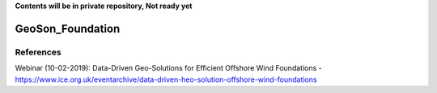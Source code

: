 **Contents will be in private repository, Not ready yet**


GeoSon_Foundation
==================


References
----------
Webinar (10-02-2019): Data-Driven Geo-Solutions for Efficient Offshore Wind Foundations - https://www.ice.org.uk/eventarchive/data-driven-heo-solution-offshore-wind-foundations

